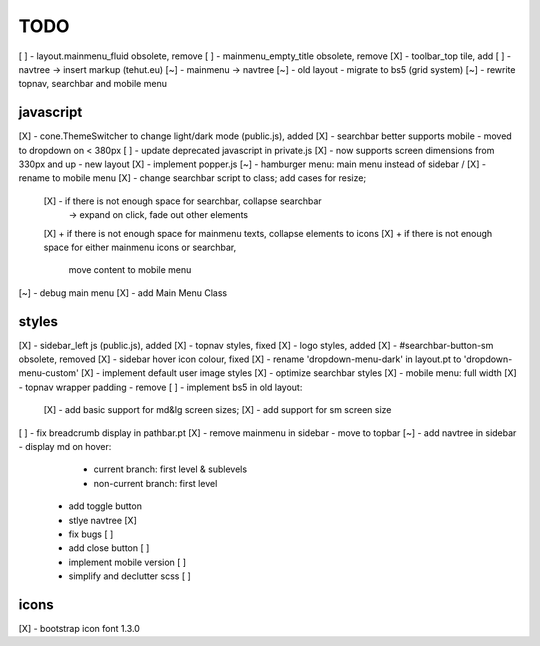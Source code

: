 TODO
====

[ ] - layout.mainmenu_fluid obsolete, remove
[ ] - mainmenu_empty_title obsolete, remove
[X] - toolbar_top tile, add
[ ] - navtree -> insert markup (tehut.eu)
[~] - mainmenu -> navtree
[~] - old layout - migrate to bs5 (grid system)
[~] - rewrite topnav, searchbar and mobile menu 

javascript
----------

[X] - cone.ThemeSwitcher to change light/dark mode (public.js), added
[X] - searchbar better supports mobile - moved to dropdown on < 380px
[ ] - update deprecated javascript in private.js
[X] - now supports screen dimensions from 330px and up - new layout
[X] - implement popper.js
[~] - hamburger menu: main menu instead of sidebar / [X] - rename to mobile menu
[X] - change searchbar script to class; add cases for resize;
      [X] - if there is not enough space for searchbar, collapse searchbar 
         -> expand on click, fade out other elements
      [X] + if there is not enough space for mainmenu texts, collapse elements to icons
      [X] + if there is not enough space for either mainmenu icons or searchbar, 
        move content to mobile menu
[~] - debug main menu
[X] - add Main Menu Class

styles
------

[X] - sidebar_left js (public.js), added
[X] - topnav styles, fixed
[X] - logo styles, added
[X] - #searchbar-button-sm obsolete, removed
[X] - sidebar hover icon colour, fixed
[X] - rename 'dropdown-menu-dark' in layout.pt to 'dropdown-menu-custom'
[X] - implement default user image styles
[X] - optimize searchbar styles
[X] - mobile menu: full width
[X] - topnav wrapper padding - remove
[ ] - implement bs5 in old layout:
      [X] - add basic support for md&lg screen sizes;
      [X] - add support for sm screen size
[ ] - fix breadcrumb display in pathbar.pt
[X] - remove mainmenu in sidebar - move to topbar
[~] - add navtree in sidebar - display md on hover:
      - current branch: first level & sublevels
      - non-current branch: first level
    - add toggle button
    - stlye navtree [X]
    - fix bugs [ ]
    - add close button [ ]
    - implement mobile version [ ]
    - simplify and declutter scss [ ]

icons
-----

[X] - bootstrap icon font 1.3.0